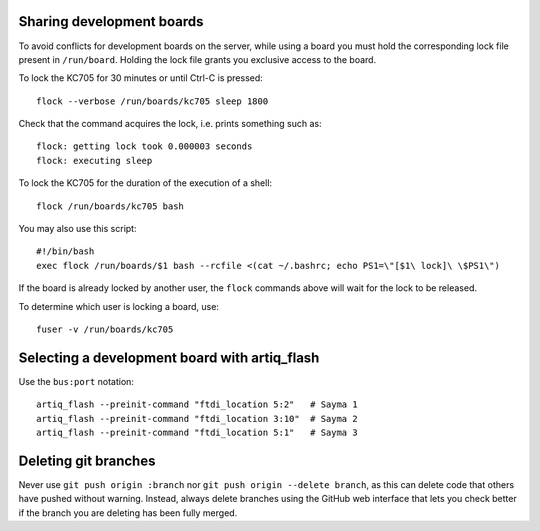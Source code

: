 Sharing development boards
==========================

To avoid conflicts for development boards on the server, while using a board you must hold the corresponding lock file present in ``/run/board``. Holding the lock file grants you exclusive access to the board.

To lock the KC705 for 30 minutes or until Ctrl-C is pressed:
::
  flock --verbose /run/boards/kc705 sleep 1800
Check that the command acquires the lock, i.e. prints something such as:
::
  flock: getting lock took 0.000003 seconds
  flock: executing sleep

To lock the KC705 for the duration of the execution of a shell:
::
  flock /run/boards/kc705 bash

You may also use this script:
::
  #!/bin/bash
  exec flock /run/boards/$1 bash --rcfile <(cat ~/.bashrc; echo PS1=\"[$1\ lock]\ \$PS1\")

If the board is already locked by another user, the ``flock`` commands above will wait for the lock to be released.

To determine which user is locking a board, use:
::
  fuser -v /run/boards/kc705


Selecting a development board with artiq_flash
==============================================

Use the ``bus:port`` notation::

  artiq_flash --preinit-command "ftdi_location 5:2"   # Sayma 1
  artiq_flash --preinit-command "ftdi_location 3:10"  # Sayma 2
  artiq_flash --preinit-command "ftdi_location 5:1"   # Sayma 3


Deleting git branches
=====================

Never use ``git push origin :branch`` nor ``git push origin --delete branch``, as this can delete code that others have pushed without warning. Instead, always delete branches using the GitHub web interface that lets you check better if the branch you are deleting has been fully merged.
